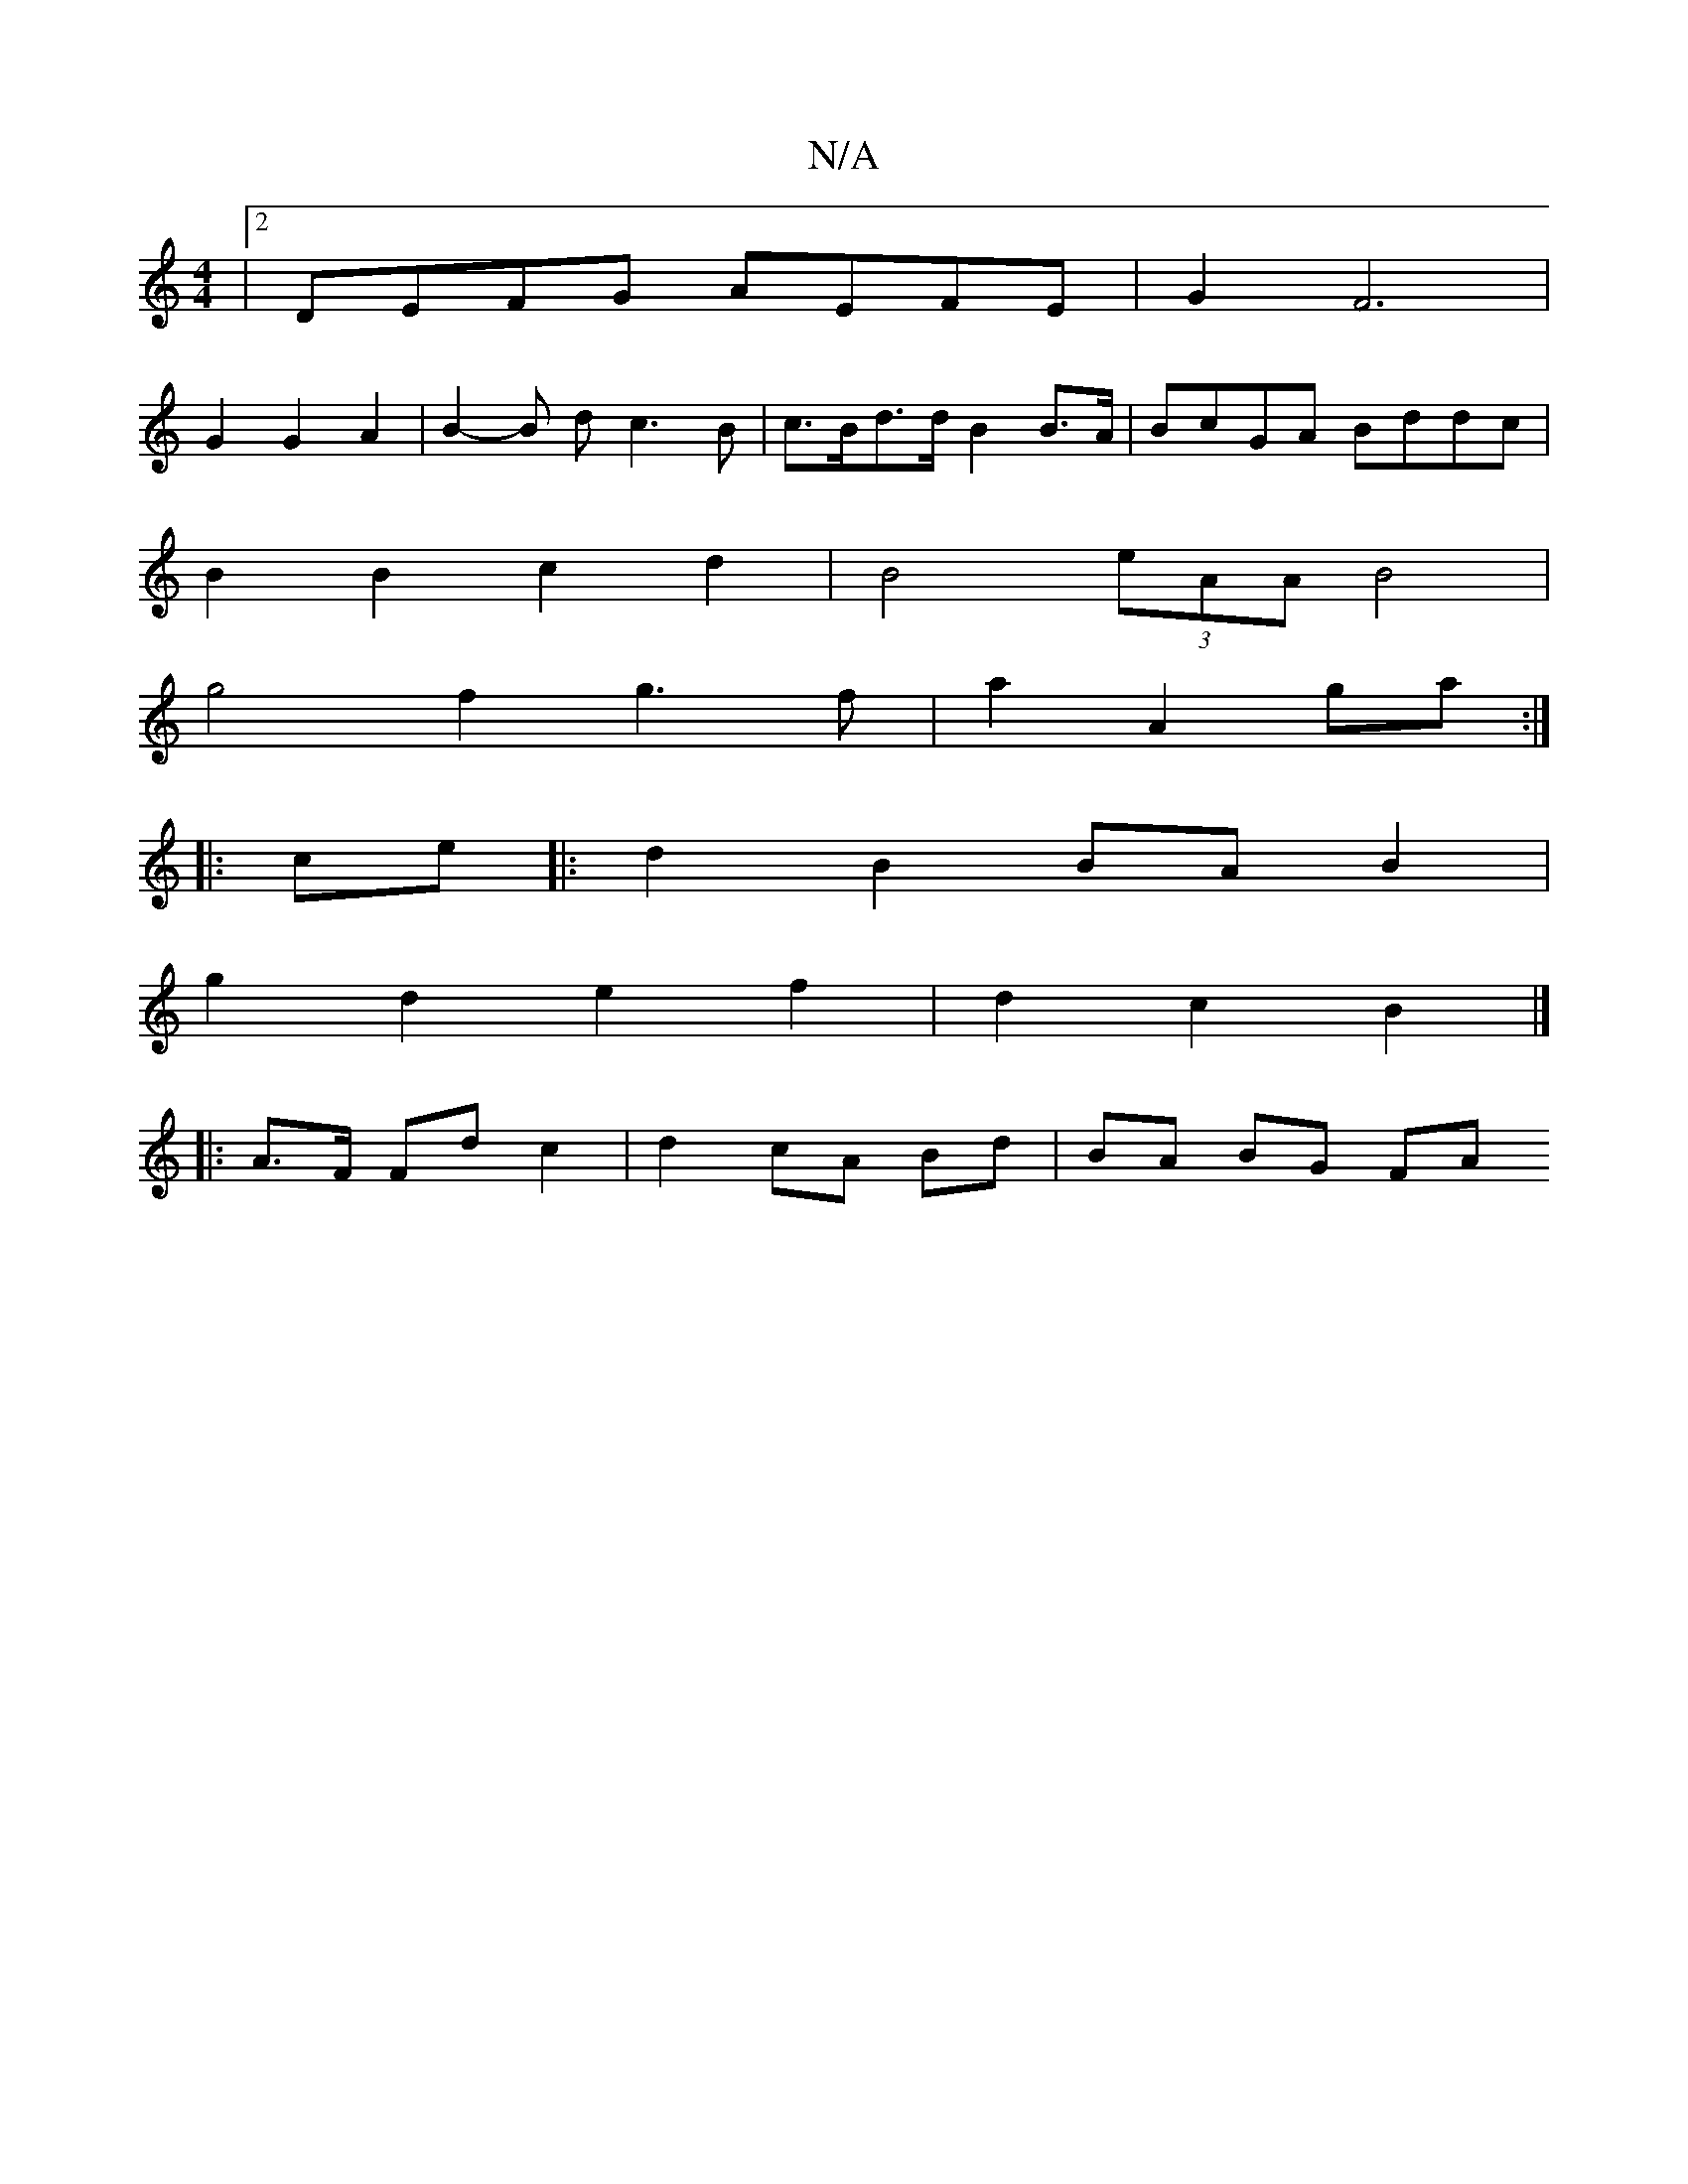 X:1
T:N/A
M:4/4
R:N/A
K:Cmajor
|2 DEFG AEFE | G2 F6 |
G2 G2 A2 | B2 -B d c3B | c>Bd>d B2 B>A | BcGA Bddc |
B2 B2 c2 d2 | B4 (3eAA B4 |
g4 f2 g3 f|a2- A2 ga :|
|:ce|:d2B2 BAB2|
g2 d2 e2 f2 | d2c2 B2|]
|: A>F Fd c2|d2 cA Bd|BA BG FA 